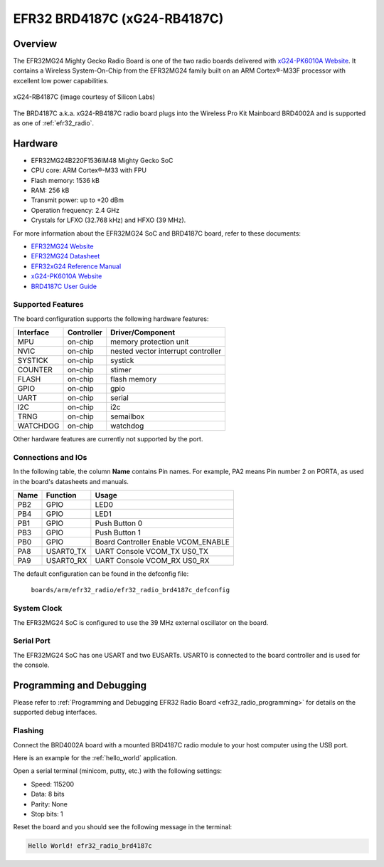 .. _efr32_radio_brd4187c:

EFR32 BRD4187C (xG24-RB4187C)
#############################

Overview
********

The EFR32MG24 Mighty Gecko Radio Board is one of the two
radio boards delivered with `xG24-PK6010A Website`_. It contains
a Wireless System-On-Chip from the EFR32MG24 family built on an
ARM Cortex®-M33F processor with excellent low power capabilities.

.. figure:: efr32mg24-xg24-rb4187c.jpg
   :align: center
   :alt: xG24-RB4187C Mighty Gecko Radio Board

   xG24-RB4187C (image courtesy of Silicon Labs)

The BRD4187C a.k.a. xG24-RB4187C radio board plugs into the Wireless Pro Kit
Mainboard BRD4002A and is supported as one of :ref:`efr32_radio`.

Hardware
********

- EFR32MG24B220F1536IM48 Mighty Gecko SoC
- CPU core: ARM Cortex®-M33 with FPU
- Flash memory: 1536 kB
- RAM: 256 kB
- Transmit power: up to +20 dBm
- Operation frequency: 2.4 GHz
- Crystals for LFXO (32.768 kHz) and HFXO (39 MHz).

For more information about the EFR32MG24 SoC and BRD4187C board, refer to these
documents:

- `EFR32MG24 Website`_
- `EFR32MG24 Datasheet`_
- `EFR32xG24 Reference Manual`_
- `xG24-PK6010A Website`_
- `BRD4187C User Guide`_

Supported Features
==================

The board configuration supports the following hardware features:

+-----------+------------+-------------------------------------+
| Interface | Controller | Driver/Component                    |
+===========+============+=====================================+
| MPU       | on-chip    | memory protection unit              |
+-----------+------------+-------------------------------------+
| NVIC      | on-chip    | nested vector interrupt controller  |
+-----------+------------+-------------------------------------+
| SYSTICK   | on-chip    | systick                             |
+-----------+------------+-------------------------------------+
| COUNTER   | on-chip    | stimer                              |
+-----------+------------+-------------------------------------+
| FLASH     | on-chip    | flash memory                        |
+-----------+------------+-------------------------------------+
| GPIO      | on-chip    | gpio                                |
+-----------+------------+-------------------------------------+
| UART      | on-chip    | serial                              |
+-----------+------------+-------------------------------------+
| I2C       | on-chip    | i2c                                 |
+-----------+------------+-------------------------------------+
| TRNG      | on-chip    | semailbox                           |
+-----------+------------+-------------------------------------+
| WATCHDOG  | on-chip    | watchdog                            |
+-----------+------------+-------------------------------------+

Other hardware features are currently not supported by the port.

Connections and IOs
===================

In the following table, the column **Name** contains Pin names. For example, PA2
means Pin number 2 on PORTA, as used in the board's datasheets and manuals.

+-------+-------------+-------------------------------------+
| Name  | Function    | Usage                               |
+=======+=============+=====================================+
| PB2   | GPIO        | LED0                                |
+-------+-------------+-------------------------------------+
| PB4   | GPIO        | LED1                                |
+-------+-------------+-------------------------------------+
| PB1   | GPIO        | Push Button 0                       |
+-------+-------------+-------------------------------------+
| PB3   | GPIO        | Push Button 1                       |
+-------+-------------+-------------------------------------+
| PB0   | GPIO        | Board Controller Enable             |
|       |             | VCOM_ENABLE                         |
+-------+-------------+-------------------------------------+
| PA8   | USART0_TX   | UART Console VCOM_TX US0_TX         |
+-------+-------------+-------------------------------------+
| PA9   | USART0_RX   | UART Console VCOM_RX US0_RX         |
+-------+-------------+-------------------------------------+

The default configuration can be found in the defconfig file:

	``boards/arm/efr32_radio/efr32_radio_brd4187c_defconfig``

System Clock
============

The EFR32MG24 SoC is configured to use the 39 MHz external oscillator on the
board.

Serial Port
===========

The EFR32MG24 SoC has one USART and two EUSARTs.
USART0 is connected to the board controller and is used for the console.

Programming and Debugging
*************************

Please refer to
:ref:`Programming and Debugging EFR32 Radio Board <efr32_radio_programming>`
for details on the supported debug interfaces.

Flashing
========

Connect the BRD4002A board with a mounted BRD4187C radio module to your host
computer using the USB port.

Here is an example for the :ref:`hello_world` application.

.. zephyr-app-commands::
   :zephyr-app: samples/hello_world
   :board: efr32_radio_brd4187c
   :goals: flash

Open a serial terminal (minicom, putty, etc.) with the following settings:

- Speed: 115200
- Data: 8 bits
- Parity: None
- Stop bits: 1

Reset the board and you should see the following message in the terminal:

.. code-block:: console

   Hello World! efr32_radio_brd4187c


.. _xG24-PK6010A Website:
   https://www.silabs.com/development-tools/wireless/efr32xg24-pro-kit-20-dbm

.. _BRD4187C User Guide:
   https://www.silabs.com/documents/public/user-guides/ug526-brd4187c-user-guide.pdf

.. _EFR32MG24 Website:
   https://www.silabs.com/wireless/zigbee/efr32mg24-series-2-socs

.. _EFR32MG24 Datasheet:
   https://www.silabs.com/documents/public/data-sheets/efr32mg24-datasheet.pdf

.. _EFR32xG24 Reference Manual:
   https://www.silabs.com/documents/public/reference-manuals/brd4187c-rm.pdf
